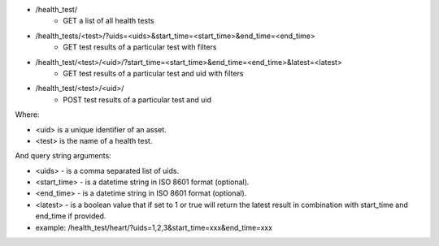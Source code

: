 - /health_test/
    - GET a list of all health tests
- /health_tests/<test>/?uids=<uids>&start_time=<start_time>&end_time=<end_time>
    - GET test results of a particular test with filters
- /health_test/<test>/<uid>/?start_time=<start_time>&end_time=<end_time>&latest=<latest>
    - GET test results of a particular test and uid with filters
- /health_test/<test>/<uid>/
    - POST test results of a particular test and uid

Where:

- <uid> is a unique identifier of an asset.
- <test> is the name of a health test.

And query string arguments:

- <uids> - is a comma separated list of uids.
- <start_time> - is a datetime string in ISO 8601 format (optional).
- <end_time> - is a datetime string in  ISO 8601 format (optional).
- <latest> - is a boolean value that if set to 1 or true will return the latest result in combination with start_time and end_time if provided.
- example: /health_test/heart/?uids=1,2,3&start_time=xxx&end_time=xxx
